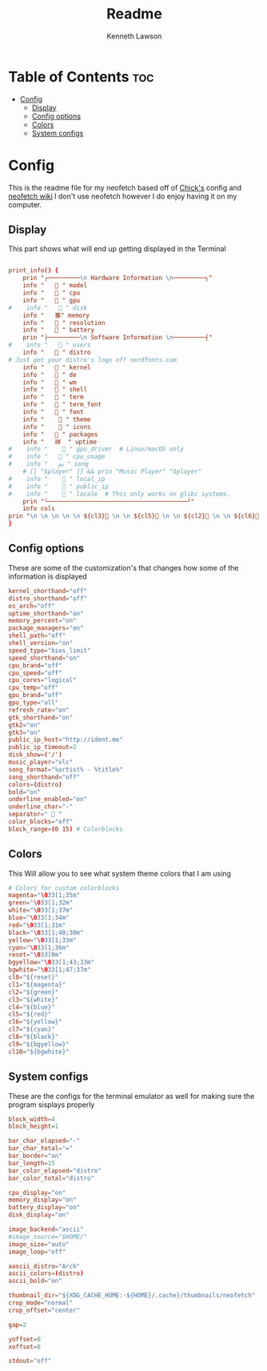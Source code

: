 #+title: Readme
#+author: Kenneth Lawson
#+property: header-args :tangle config.conf
#+auto_tangle: t
#+startup: showeverything

* Table of Contents :toc:
- [[#config][Config]]
  - [[#display][Display]]
  - [[#config-options][Config options]]
  - [[#colors][Colors]]
  - [[#system-configs][System configs]]

* Config
This is the readme file for my neofetch based off of [[/github.com/chick2d/neofetch-themes][Chick's]] config and [[https://github.com/dylanaraps/neofetch/wiki/Customizing-Info][neofetch wiki]]
I don't use neofetch however I do enjoy having it on my computer.

** Display
This part shows what will end up getting displayed in the Terminal
#+begin_src conf

print_info() {
    prin "┌─────────\n Hardware Information \n─────────┐"
    info " ​ ​  " model
    info " ​ ​  " cpu
    info " ​ ​ ﬙ " gpu
#    info " ​ ​  " disk
    info " ​ ​ 塞" memory
    info " ​ ​  " resolution
    info " ​  ​ " battery
    prin "├─────────\n Software Information \n─────────┤"
#    info " ​ ​  " users
    info " ​ ​  " distro
# Just get your distro's logo off nerdfonts.com
    info " ​ ​  " kernel
    info " ​ ​  " de
    info " ​ ​  " wm
    info " ​ ​  " shell
    info " ​ ​  " term
    info " ​ ​  " term_font
    info " ​ ​  " font
    info " ​ ​   " theme
    info " ​ ​   " icons
    info " ​ ​  " packages
    info " ​ ​ 祥  " uptime
#    info " ​ ​   " gpu_driver  # Linux/macOS only
#    info " ​ ​  " cpu_usage
#    info " ​ ​ ﱘ " song
    # [[ "$player" ]] && prin "Music Player" "$player"
#    info " ​ ​   " local_ip
#    info " ​ ​   " public_ip
#    info " ​ ​   " locale  # This only works on glibc systems.
    prin "└───────────────────────────────────────┘"
    info cols
prin "\n \n \n \n \n ${cl3} \n \n ${cl5} \n \n ${cl2} \n \n ${cl6}  \n \n ${cl4}  \n \n ${cl1}  \n \n ${cl7}  \n \n ${cl0}"
}

#+end_src
** Config options
These are some of the customization's that changes how some of the information is displayed
#+begin_src conf
kernel_shorthand="off"
distro_shorthand="off"
os_arch="off"
uptime_shorthand="on"
memory_percent="on"
package_managers="on"
shell_path="off"
shell_version="on"
speed_type="bios_limit"
speed_shorthand="on"
cpu_brand="off"
cpu_speed="off"
cpu_cores="logical"
cpu_temp="off"
gpu_brand="off"
gpu_type="all"
refresh_rate="on"
gtk_shorthand="on"
gtk2="on"
gtk3="on"
public_ip_host="http://ident.me"
public_ip_timeout=2
disk_show=('/')
music_player="vlc"
song_format="%artist% - %title%"
song_shorthand="off"
colors=(distro)
bold="on"
underline_enabled="on"
underline_char="-"
separator="  "
color_blocks="off"
block_range=(0 15) # Colorblocks

#+end_src
** Colors
This Will allow you to see what system theme colors that I am using
#+begin_src conf
# Colors for custom colorblocks
magenta="\033[1;35m"
green="\033[1;32m"
white="\033[1;37m"
blue="\033[1;34m"
red="\033[1;31m"
black="\033[1;40;30m"
yellow="\033[1;33m"
cyan="\033[1;36m"
reset="\033[0m"
bgyellow="\033[1;43;33m"
bgwhite="\033[1;47;37m"
cl0="${reset}"
cl1="${magenta}"
cl2="${green}"
cl3="${white}"
cl4="${blue}"
cl5="${red}"
cl6="${yellow}"
cl7="${cyan}"
cl8="${black}"
cl9="${bgyellow}"
cl10="${bgwhite}"

#+end_src
** System configs
These are the configs for the terminal emulator as well for making sure the program sisplays properly
#+begin_src conf
block_width=4
block_height=1

bar_char_elapsed="-"
bar_char_total="="
bar_border="on"
bar_length=15
bar_color_elapsed="distro"
bar_color_total="distro"

cpu_display="on"
memory_display="on"
battery_display="on"
disk_display="on"

image_backend="ascii"
#image_source="$HOME/"
image_size="auto"
image_loop="off"

aascii_distro="Arch"
ascii_colors=(distro)
ascii_bold="on"

thumbnail_dir="${XDG_CACHE_HOME:-${HOME}/.cache}/thumbnails/neofetch"
crop_mode="normal"
crop_offset="center"

gap=2

yoffset=0
xoffset=0

stdout="off"

#+end_src
